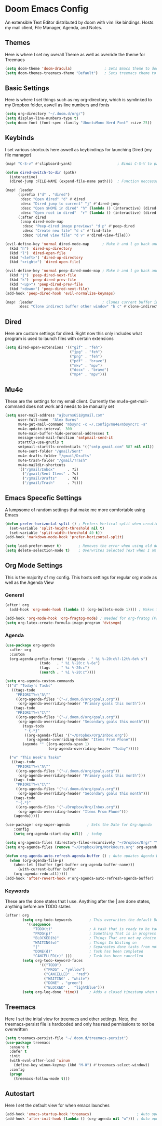 #+PROPERTY: header-args :tangle ~/.doom.d/config.el
# C-c C-v t to tangle (Sync)
* Doom Emacs Config
An extensible Text Editor distributed by doom with vim like bindings. Hosts my mail client, File Manager, Agenda, and Notes.
** Themes
Here is where I set my overall Theme as well as override the theme for Treemacs

#+begin_src emacs-lisp
(setq doom-theme 'doom-dracula)               ; Sets Emacs theme to doom-dracula
(setq doom-themes-treemacs-theme "Default")   ; Sets treemacs theme to the Default, otherwise it uses Doom icons
#+end_src

** Basic Settings
Here is where I set things such as my org-directory, which is symlinked to my Dropbox folder, aswell as line numbers and fonts

#+begin_src emacs-lisp
(setq org-directory "~/.doom.d/org/")                                  ; Must be set before Org is Loaded
(setq display-line-numbers-type t)                                     ; Can be deleted to hide or changed to be relative
(setq doom-font (font-spec :family "UbuntuMono Nerd Font" :size 25))   ; Sets Emacs wide font, looks best for 4k Monitor
#+end_src

** Keybinds
I set various shortcuts here aswell as keybindings for launching Dired (my file manager)

#+begin_src emacs-lisp
(map! "C-S-v" #'clipboard-yank)                     ; Binds C-S-V to paste, Alt+w is copy

(defun dired-switch-to-dir (path)
  (interactive)
  (dired-jump :FILE-NAME (expand-file-name path)))  ; Function neccessary for shortcuts that jump to a dired directory

(map! :leader
      (:prefix ("d" . "dired")
       :desc "Open dired" "d" #'dired
       :desc "Dired jump to current" "j" #'dired-jump
       :desc "Open $HOME in dired" "h" (lambda () (interactive) (dired-switch-to-dir "/home/keb/"))
       :desc "Open root in dired"  "r" (lambda () (interactive) (dired-switch-to-dir "/")))
      (:after dired
       (:map dired-mode-map
        :desc "Peep-dired image previews" "d p" #'peep-dired
        :desc "Create new file" "d c" #'find-file
        :desc "Dired view file" "d v" #'dired-view-file)))

(evil-define-key 'normal dired-mode-map      ; Make h and l go back and forward in dired
  (kbd "h") 'dired-up-directory
  (kbd "l") 'dired-open-file
  (kbd "<left>") 'dired-up-directory
  (kbd "<right>") 'dired-open-file)

(evil-define-key 'normal peep-dired-mode-map ; Make h and l go back and forward in dired when viewing images
  (kbd "j") 'peep-dired-next-file
  (kbd "k") 'peep-dired-prev-file
  (kbd "<up>") 'peep-dired-prev-file
  (kbd "<down>") 'peep-dired-next-file)
(add-hook 'peep-dired-hook 'evil-normalize-keymaps)

(map! :leader                                ; Clones current buffer into other window
      :desc "Clone indirect buffer other window" "b c" #'clone-indirect-buffer-other-window)
#+end_src

** Dired
Here are custom settings for dired. Right now this only includes what program is used to launch files with certain extensions

#+begin_src emacs-lisp
(setq dired-open-extensions '(("gif" . "feh")
                              ("jpg" . "feh")
                              ("png" . "feh")
                              ("pdf" . "brave")
                              ("mkv" . "mpv")
                              ("docx" . "brave")
                              ("mp4" . "mpv")))
#+end_src

** Mu4e
These are the settings for my email client. Currently the mu4e-get-mail-command does not work and needs to be manually set

#+begin_src emacs-lisp
(setq user-mail-address "ajburns651@gmail.com"
      user-full-name  "Alex Burns"
      mu4e-get-mail-command "mbsync -c ~/.config/mu4e/mbsyncrc -a"
      mu4e-update-interval  300
      mu4e-main-buffer-hide-personal-addresses t
      message-send-mail-function 'smtpmail-send-it
      starttls-use-gnutls t
      smtpmail-starttls-credentials '(("smtp.gmail.com" 587 nil nil))
      mu4e-sent-folder "/gmail/Sent"
      mu4e-drafts-folder "/gmail/Drafts"
      mu4e-trash-folder "/gmail/Trash"
      mu4e-maildir-shortcuts
      '(("/gmail/Inbox"      . ?i)
        ("/gmail/Sent Items" . ?s)
        ("/gmail/Drafts"     . ?d)
        ("/gmail/Trash"      . ?t)))
#+end_src


** Emacs Specefic Settings
A lumpsome of random settings that make me more comfortable using Emacs

#+begin_src emacs-lisp
(defun prefer-horizontal-split () ; Prefers Vertical split when creating new window
  (set-variable 'split-height-threshold nil t)
  (set-variable 'split-width-threshold 40 t))
(add-hook 'markdown-mode-hook 'prefer-horizontal-split)

(setq load-prefer-newer t)        ; Removes the error when using old doom things with a newer emacs
(setq delete-selection-mode t)    ; Overwrites Selected Text when I am in insert mode

#+end_src

** Org Mode Settings
This is the majority of my config. This hosts settings for regular org mode as well as the Agenda View

*** General

#+begin_src emacs-lisp
(after! org
  (add-hook 'org-mode-hook (lambda () (org-bullets-mode 1)))) ; Makes the org-bullets look nice instead of astricts

(add-hook 'org-mode-hook 'org-fragtog-mode) ; Needed for org-fratog (Pretty equations inline, LaTeX)
(setq org-latex-create-formula-image-program 'dvisvgm)
#+end_src

*** Agenda
#+begin_src emacs-lisp
(use-package org-agenda
  :after org
  :custom
  (org-agenda-prefix-format '((agenda . " %i %-20:c%?-12t%-6e% s")
                (todo   . " %i %-20:c %-6e")
                (tags   . " %i %-20:c")
                (search . " %i %-20:c"))))

(setq org-agenda-custom-commands
'(("d" "Today's Tasks"
   ((tags-todo
     "PRIORITY=\"A\""
     ((org-agenda-files '("~/.doom.d/org/goals.org"))
      (org-agenda-overriding-header "Primary goals this month")))
    (tags-todo
     "PRIORITY=\"C\""
     ((org-agenda-files '("~/.doom.d/org/goals.org"))
      (org-agenda-overriding-header "Secondary goals this month")))
        (tags-todo
         "-{.*}"
         ((org-agenda-files '("~/Dropbox/Org/Inbox.org"))
          (org-agenda-overriding-header "Items From Phone")))
        (agenda "" ((org-agenda-span 1)
                    (org-agenda-overriding-header "Today")))))

  ("w" "This Week's Tasks"
   ((tags-todo
     "PRIORITY=\"A\""
     ((org-agenda-files '("~/.doom.d/org/goals.org"))
      (org-agenda-overriding-header "Primary goals this month")))
    (tags-todo
     "PRIORITY=\"C\""
     ((org-agenda-files '("~/.doom.d/org/goals.org"))
      (org-agenda-overriding-header "Secondary goals this month")))
    (tags-todo
     "-{.*}"
     ((org-agenda-files '("~/Dropbox/Org/Inbox.org"))
      (org-agenda-overriding-header "Items From Phone")))
    (agenda)))))

(use-package! org-super-agenda        ; Sets the Date for Org-Agenda
    :config
    (setq org-agenda-start-day nil))  ; today

(setq org-agenda-files (directory-files-recursively "~/Dropbox/Org/" "\\.org$")) ; Adds All org files from Dropbox to Agenda
(setq org-agenda-files (remove "~/Dropbox/Org/WorkHours.org" org-agenda-files))  ; Removes WorkHours from Agenda View

(defun org-agenda-auto-refresh-agenda-buffer () ; Auto updates Agenda Buffer if a new file is synced from phone
  (when (org-agenda-file-p)
    (when-let ((buffer (get-buffer org-agenda-buffer-name)))
      (with-current-buffer buffer
	(org-agenda-redo-all)))))
(add-hook 'after-revert-hook #'org-agenda-auto-refresh-agenda-buffer)
#+end_src

*** Keywords
These are the done states that I use. Anything after the | are done states, anything before are TODO states

#+begin_src emacs-lisp
(after! org
        (setq org-todo-keywords        ; This overwrites the default Doom org-todo-keywords
          '((sequence
             "TODO(t)"                 ; A task that is ready to be tackled
             "PROG(p)"                 ; Something That is in progress
             "BLOCKED(b)"              ; Things That are not my choice to wait on
             "WAITING(w)"              ; Things Im Waiting on
             "|"                       ; Separeates done tasks from not done ones
             "DONE(d)"                 ; Task has been completed
             "CANCELLED(c)" )))        ; Task has been cancelled
        (setq org-todo-keyword-faces
                '(("TODO")
                  ("PROG" . "yellow")
                  ("CANCELLED" . "red")
                  ("WAITING" . "white")
                  ("DONE" . "green")
                  ("BLOCKED" .  "lightblue")))
        (setq org-log-done 'time))     ; Adds a closed timestamp when marking tasks as done
#+end_src


** Treemacs
Here I set the inital view for treemacs and other settings. Note, the treemacs-persist file is hardcoded and only has read permissions to not be overwritten

#+begin_src emacs-lisp
(setq treemacs-persist-file "~/.doom.d/treemacs-persist")
(use-package treemacs
  :ensure t
  :defer t
  :init
  (with-eval-after-load 'winum
    (define-key winum-keymap (kbd "M-0") #'treemacs-select-window))
  :config
  (progn
    (treemacs-follow-mode t)))

#+end_src

** Autostart
Here I set the default view for when emacs launches

#+begin_src emacs-lisp
(add-hook 'emacs-startup-hook 'treemacs)                     ; Auto open treemacs on launch
(add-hook 'after-init-hook (lambda () (org-agenda nil "w"))) ; Auto open agenda to weekly view
#+end_src

